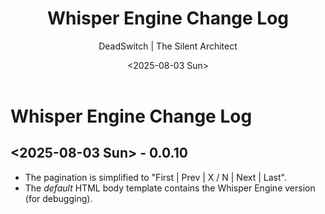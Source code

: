 #+TITLE: Whisper Engine Change Log
#+AUTHOR: DeadSwitch | The Silent Architect
#+DATE: <2025-08-03 Sun>
#+OPTIONS: toc:nil num:nil \n:t title:nil
#+EXPORT_FILE_NAME: /home/iron/stuff/article-export/CHANGELOG
#+READY_FOR_DEPLOY: t

* Whisper Engine Change Log

** <2025-08-03 Sun> - *0.0.10*
- The pagination is simplified to "First | Prev | X / N | Next | Last".
- The /default/ HTML body template contains the Whisper Engine version (for debugging).

